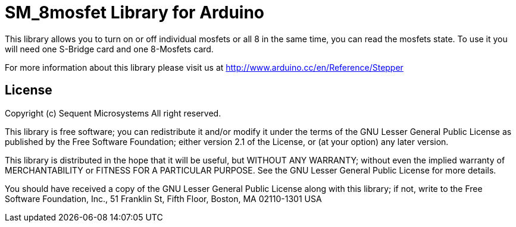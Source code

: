 = SM_8mosfet Library for Arduino =

This library allows you to turn on or off individual mosfets or all 8 in the same time, you can read the mosfets state. To use it you will need one S-Bridge card and one 8-Mosfets card. 

For more information about this library please visit us at
http://www.arduino.cc/en/Reference/Stepper

== License ==

Copyright (c) Sequent Microsystems All right reserved.

This library is free software; you can redistribute it and/or
modify it under the terms of the GNU Lesser General Public
License as published by the Free Software Foundation; either
version 2.1 of the License, or (at your option) any later version.

This library is distributed in the hope that it will be useful,
but WITHOUT ANY WARRANTY; without even the implied warranty of
MERCHANTABILITY or FITNESS FOR A PARTICULAR PURPOSE. See the GNU
Lesser General Public License for more details.

You should have received a copy of the GNU Lesser General Public
License along with this library; if not, write to the Free Software
Foundation, Inc., 51 Franklin St, Fifth Floor, Boston, MA 02110-1301 USA
